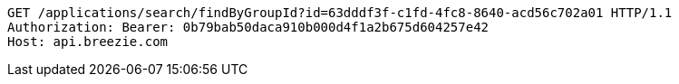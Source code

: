[source,http,options="nowrap"]
----
GET /applications/search/findByGroupId?id=63dddf3f-c1fd-4fc8-8640-acd56c702a01 HTTP/1.1
Authorization: Bearer: 0b79bab50daca910b000d4f1a2b675d604257e42
Host: api.breezie.com

----